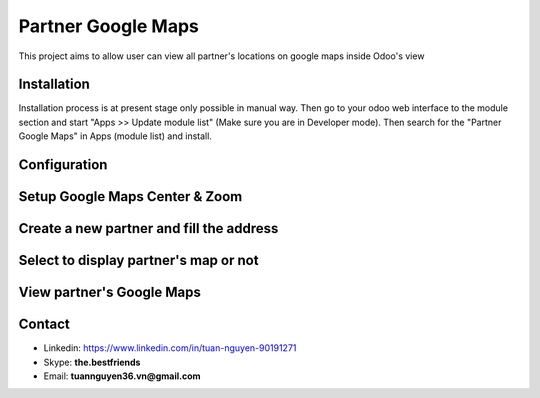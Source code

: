 ==============
Partner Google Maps
==============

This project aims to allow user can view all partner's locations on google maps inside Odoo's view


Installation
============
Installation process is at present stage only possible in manual way.
Then go to your odoo web interface to the module section and start "Apps >> Update module list" (Make sure you are in Developer mode). Then search for the "Partner Google Maps" in Apps (module list) and install.


Configuration
=============

Setup Google Maps Center & Zoom
=======

.. figure:: static/description/Selection_077.png
   :alt: Input Usage
   :scale: 80 %
   :align: center
   :figclass: text-center
   
.. figure:: static/description/Selection_078.png
   :alt: Input Usage
   :scale: 80 %
   :align: center
   :figclass: text-center
   
Create a new partner and fill the address
=======
.. figure:: static/description/Selection_079.png
   :alt: Input Usage
   :scale: 80 %
   :align: center
   :figclass: text-center
   
Select to display partner's map or not
=======
.. figure:: static/description/Selection_080.png
   :alt: Input Usage
   :scale: 80 %
   :align: center
   :figclass: text-center
   
View partner's Google Maps
=======
.. figure:: Selection_081.png
   :alt: Input Usage
   :scale: 80 %
   :align: center
   :figclass: text-center

Contact
=======

- Linkedin: https://www.linkedin.com/in/tuan-nguyen-90191271
- Skype: **the.bestfriends**
- Email: **tuannguyen36.vn@gmail.com**
